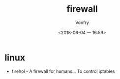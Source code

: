 #+TITLE: firewall
#+AUTHOR: Vonfry
#+DATE: <2018-06-04 一 16:59>

* linux
 - firehol - A firewall for humans... To control iptables
